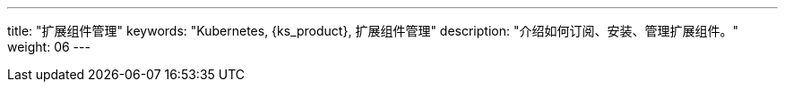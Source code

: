 ---
title: "扩展组件管理"
keywords: "Kubernetes, {ks_product}, 扩展组件管理"
description: "介绍如何订阅、安装、管理扩展组件。"
weight: 06
---

ifeval::["{file_output_type}" == "html"]

本节介绍如何订阅、安装、管理扩展组件，以及管理 KubeSphere 云账号的相关功能。

KubeSphere 扩展组件，是构建在 KubeSphere LuBan 之上、用以扩展并增强 KubeSphere 产品能力、进一步满足企业各类型业务需求的应用形态。{ks_product_right}安装完成后默认仅启用了核心组件。建议您在扩展市场订阅安装扩展组件以充分利用{ks_product_both}的功能特性。

有关如何使用各个扩展组件的更多信息，请参阅link:../11-use-extensions[扩展组件使用]章节。

endif::[]

ifeval::["{file_output_type}" == "pdf"]

本节介绍如何安装和管理扩展组件。

KubeSphere 扩展组件，是构建在 KubeSphere LuBan 之上、用以扩展并增强 KubeSphere 产品能力、进一步满足企业各类型业务需求的应用形态。{ks_product_right}安装完成后默认仅启用了核心组件。建议您在扩展中心安装扩展组件以充分利用{ks_product_both}的功能特性。

有关如何使用各个扩展组件的更多信息，请参阅《{ks_product_right}扩展组件使用指南》。

== 产品版本

本文档适用于{ks_product_left} v4.1.0 版本。

== 读者对象

本文档主要适用于以下读者：

* {ks_product_right}用户

* 交付工程师

* 运维工程师

* 售后工程师


== 修订记录

[%header,cols="1a,1a,3a"]
|===
|文档版本 |发布日期 |修改说明

|01
|{pdf_releaseDate}
|第一次正式发布。
|===

endif::[]
